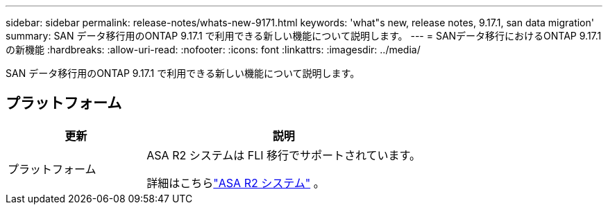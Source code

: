 ---
sidebar: sidebar 
permalink: release-notes/whats-new-9171.html 
keywords: 'what"s new, release notes, 9.17.1, san data migration' 
summary: SAN データ移行用のONTAP 9.17.1 で利用できる新しい機能について説明します。 
---
= SANデータ移行におけるONTAP 9.17.1の新機能
:hardbreaks:
:allow-uri-read: 
:nofooter: 
:icons: font
:linkattrs: 
:imagesdir: ../media/


[role="lead"]
SAN データ移行用のONTAP 9.17.1 で利用できる新しい機能について説明します。



== プラットフォーム

[cols="2,4"]
|===
| 更新 | 説明 


| プラットフォーム  a| 
ASA R2 システムは FLI 移行でサポートされています。

詳細はこちらlink:https://docs.netapp.com/us-en/asa-r2/get-started/learn-about.html["ASA R2 システム"^] 。

|===